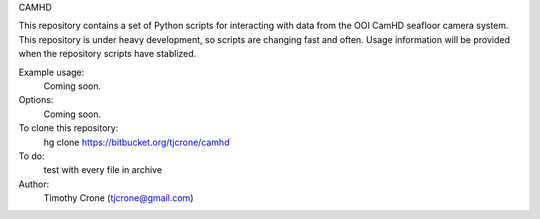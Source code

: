 CAMHD

This repository contains a set of Python scripts for interacting with data from
the OOI CamHD seafloor camera system. This repository is under heavy development,
so scripts are changing fast and often. Usage information will be provided when
the repository scripts have stablized.

Example usage:
  Coming soon.

Options:
  Coming soon.

To clone this repository:
  hg clone https://bitbucket.org/tjcrone/camhd

To do:
  test with every file in archive

Author:
  Timothy Crone (tjcrone@gmail.com)
